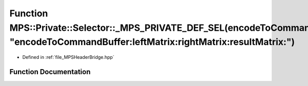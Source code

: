.. _exhale_function__m_p_s_header_bridge_8hpp_1ae05cf24f10e25f4c050985c92028b2a5:

Function MPS::Private::Selector::_MPS_PRIVATE_DEF_SEL(encodeToCommandBuffer_leftMatrix_rightMatrix_resultMatrix_, "encodeToCommandBuffer:leftMatrix:rightMatrix:resultMatrix:")
===============================================================================================================================================================================

- Defined in :ref:`file_MPSHeaderBridge.hpp`


Function Documentation
----------------------


.. doxygenfunction:: MPS::Private::Selector::_MPS_PRIVATE_DEF_SEL(encodeToCommandBuffer_leftMatrix_rightMatrix_resultMatrix_, "encodeToCommandBuffer:leftMatrix:rightMatrix:resultMatrix:")
   :project: MPSCPP